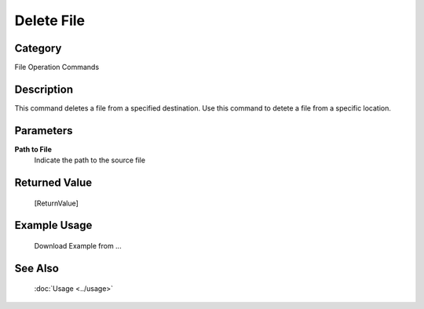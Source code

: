 Delete File
===========

Category
--------
File Operation Commands

Description
-----------

This command deletes a file from a specified destination. Use this command to detete a file from a specific location.

Parameters
----------

**Path to File**
	Indicate the path to the source file



Returned Value
--------------
	[ReturnValue]

Example Usage
-------------

	Download Example from ...

See Also
--------
	:doc:`Usage <../usage>`
	
